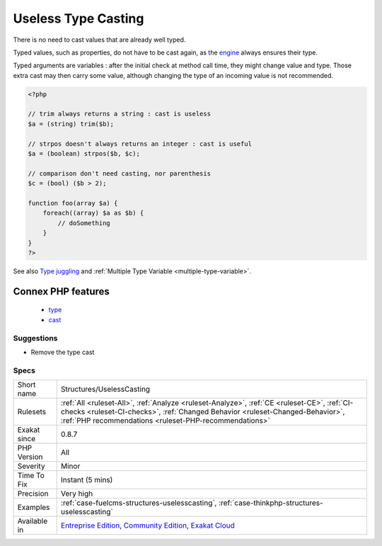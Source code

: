 .. _structures-uselesscasting:

.. _useless-type-casting:

Useless Type Casting
++++++++++++++++++++

.. meta::
	:description:
		Useless Type Casting: There is no need to cast values that are already well typed.
	:twitter:card: summary_large_image
	:twitter:site: @exakat
	:twitter:title: Useless Type Casting
	:twitter:description: Useless Type Casting: There is no need to cast values that are already well typed
	:twitter:creator: @exakat
	:twitter:image:src: https://www.exakat.io/wp-content/uploads/2020/06/logo-exakat.png
	:og:image: https://www.exakat.io/wp-content/uploads/2020/06/logo-exakat.png
	:og:title: Useless Type Casting
	:og:type: article
	:og:description: There is no need to cast values that are already well typed
	:og:url: https://exakat.readthedocs.io/en/latest/Reference/Rules/Useless Type Casting.html
	:og:locale: en
There is no need to cast values that are already well typed.

Typed values, such as properties, do not have to be cast again, as the `engine <https://www.php.net/engine>`_ always ensures their type.

Typed arguments are variables : after the initial check at method call time, they might change value and type. Those extra cast may then carry some value, although changing the type of an incoming value is not recommended.

.. code-block:: php
   
   <?php
   
   // trim always returns a string : cast is useless
   $a = (string) trim($b);
   
   // strpos doesn't always returns an integer : cast is useful
   $a = (boolean) strpos($b, $c);
   
   // comparison don't need casting, nor parenthesis
   $c = (bool) ($b > 2);
   
   function foo(array $a) {
       foreach((array) $a as $b) {
           // doSomething
       }
   }
   ?>

See also `Type juggling <https://www.php.net/manual/en/language.types.type-juggling.php>`_ and :ref:`Multiple Type Variable <multiple-type-variable>`.

Connex PHP features
-------------------

  + `type <https://php-dictionary.readthedocs.io/en/latest/dictionary/type.ini.html>`_
  + `cast <https://php-dictionary.readthedocs.io/en/latest/dictionary/cast.ini.html>`_


Suggestions
___________

* Remove the type cast




Specs
_____

+--------------+----------------------------------------------------------------------------------------------------------------------------------------------------------------------------------------------------------------------------------------+
| Short name   | Structures/UselessCasting                                                                                                                                                                                                              |
+--------------+----------------------------------------------------------------------------------------------------------------------------------------------------------------------------------------------------------------------------------------+
| Rulesets     | :ref:`All <ruleset-All>`, :ref:`Analyze <ruleset-Analyze>`, :ref:`CE <ruleset-CE>`, :ref:`CI-checks <ruleset-CI-checks>`, :ref:`Changed Behavior <ruleset-Changed-Behavior>`, :ref:`PHP recommendations <ruleset-PHP-recommendations>` |
+--------------+----------------------------------------------------------------------------------------------------------------------------------------------------------------------------------------------------------------------------------------+
| Exakat since | 0.8.7                                                                                                                                                                                                                                  |
+--------------+----------------------------------------------------------------------------------------------------------------------------------------------------------------------------------------------------------------------------------------+
| PHP Version  | All                                                                                                                                                                                                                                    |
+--------------+----------------------------------------------------------------------------------------------------------------------------------------------------------------------------------------------------------------------------------------+
| Severity     | Minor                                                                                                                                                                                                                                  |
+--------------+----------------------------------------------------------------------------------------------------------------------------------------------------------------------------------------------------------------------------------------+
| Time To Fix  | Instant (5 mins)                                                                                                                                                                                                                       |
+--------------+----------------------------------------------------------------------------------------------------------------------------------------------------------------------------------------------------------------------------------------+
| Precision    | Very high                                                                                                                                                                                                                              |
+--------------+----------------------------------------------------------------------------------------------------------------------------------------------------------------------------------------------------------------------------------------+
| Examples     | :ref:`case-fuelcms-structures-uselesscasting`, :ref:`case-thinkphp-structures-uselesscasting`                                                                                                                                          |
+--------------+----------------------------------------------------------------------------------------------------------------------------------------------------------------------------------------------------------------------------------------+
| Available in | `Entreprise Edition <https://www.exakat.io/entreprise-edition>`_, `Community Edition <https://www.exakat.io/community-edition>`_, `Exakat Cloud <https://www.exakat.io/exakat-cloud/>`_                                                |
+--------------+----------------------------------------------------------------------------------------------------------------------------------------------------------------------------------------------------------------------------------------+


